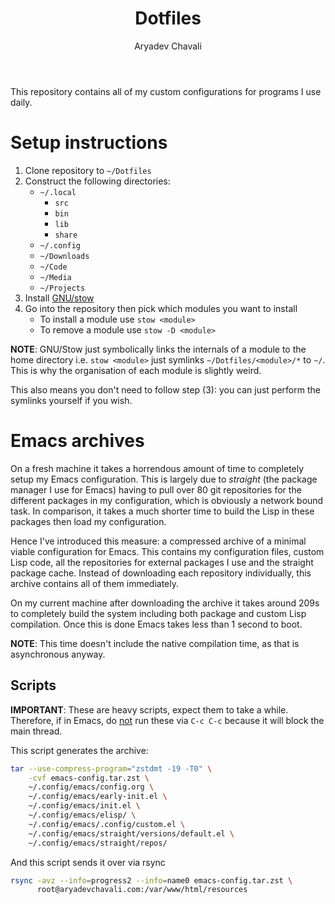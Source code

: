 #+title: Dotfiles
#+author: Aryadev Chavali
#+description: README for Dotfiles

This repository contains all of my custom configurations for programs
I use daily.

* Setup instructions
1) Clone repository to =~/Dotfiles=
2) Construct the following directories:
   + =~/.local=
     + =src=
     + =bin=
     + =lib=
     + =share=
   + =~/.config=
   + =~/Downloads=
   + =~/Code=
   + =~/Media=
   + =~/Projects=
3) Install [[https://www.gnu.org/software/stow/][GNU/stow]]
4) Go into the repository then pick which modules you want to install
   + To install a module use ~stow <module>~
   + To remove a module use ~stow -D <module>~

*NOTE*: GNU/Stow just symbolically links the internals of a module to
the home directory i.e. ~stow <module>~ just symlinks
=~/Dotfiles/<module>/*= to =~/=.  This is why the organisation of each
module is slightly weird.

This also means you don't need to follow step (3): you can just
perform the symlinks yourself if you wish.
* Emacs archives
On a fresh machine it takes a horrendous amount of time to completely
setup my Emacs configuration.  This is largely due to /straight/ (the
package manager I use for Emacs) having to pull over 80 git
repositories for the different packages in my configuration, which is
obviously a network bound task.  In comparison, it takes a much
shorter time to build the Lisp in these packages then load my
configuration.

Hence I've introduced this measure: a compressed archive of a minimal
viable configuration for Emacs.  This contains my configuration files,
custom Lisp code, all the repositories for external packages I use and
the straight package cache.  Instead of downloading each repository
individually, this archive contains all of them immediately.

On my current machine after downloading the archive it takes around
209s to completely build the system including both package and custom
Lisp compilation.  Once this is done Emacs takes less than 1 second to
boot.

*NOTE*: This time doesn't include the native compilation time, as that
 is asynchronous anyway.
** Scripts
*IMPORTANT*: These are heavy scripts, expect them to take a while.
Therefore, if in Emacs, do _not_ run these via ~C-c C-c~ because it
will block the main thread.

This script generates the archive:
#+begin_src sh
tar --use-compress-program="zstdmt -19 -T0" \
    -cvf emacs-config.tar.zst \
    ~/.config/emacs/config.org \
    ~/.config/emacs/early-init.el \
    ~/.config/emacs/init.el \
    ~/.config/emacs/elisp/ \
    ~/.config/emacs/.config/custom.el \
    ~/.config/emacs/straight/versions/default.el \
    ~/.config/emacs/straight/repos/
#+end_src

#+RESULTS:

And this script sends it over via rsync
#+begin_src sh
rsync -avz --info=progress2 --info=name0 emacs-config.tar.zst \
      root@aryadevchavali.com:/var/www/html/resources
#+end_src
